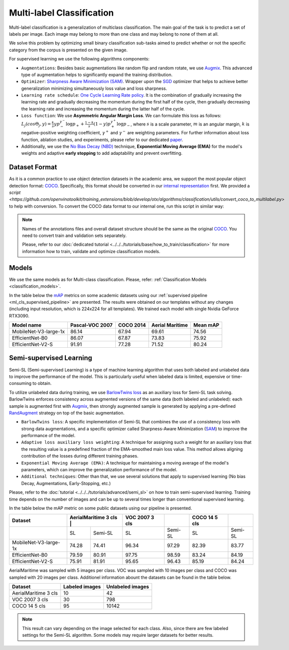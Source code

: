 Multi-label Classification
==========================

Multi-label classification is a generalization of multiclass classification. The main goal of the task is to predict a set of labels per image. Each image may belong to more than one class and may belong to none of them at all.

We solve this problem by optimizing small binary classification sub-tasks aimed to predict whether or not the specific category from the corpus is presented on the given image.

.. _ml_cls_supervised_pipeline:

For supervised learning we use the following algorithms components:

- ``Augmentations``: Besides basic augmentations like random flip and random rotate, we use `Augmix <https://arxiv.org/abs/1912.02781>`_. This advanced type of augmentation helps to significantly expand the training distribution.

- ``Optimizer``: `Sharpness Aware Minimization (SAM) <https://arxiv.org/abs/2209.06585>`_. Wrapper upon the `SGD <https://en.wikipedia.org/wiki/Stochastic_gradient_descent>`_ optimizer that helps to achieve better generalization minimizing simultaneously loss value and loss sharpness.

- ``Learning rate schedule``: `One Cycle Learning Rate policy <https://arxiv.org/abs/1708.07120>`_. It is the combination of gradually increasing the learning rate and gradually decreasing the momentum during the first half of the cycle, then gradually decreasing the learning rate and increasing the momentum during the latter half of the cycle.

- ``Loss function``: We use **Asymmetric Angular Margin Loss**. We can formulate this loss as follows: :math:`L_j (cos\Theta_j,y) = \frac{k}{s}y p_-^{\gamma^-}\log{p_+} + \frac{1-k}{s}(1-y)p_+^{\gamma^+}\log{p_-}`, where :math:`s` is a scale parameter, :math:`m` is an angular margin, :math:`k` is negative-positive weighting coefficient, :math:`\gamma^+` and :math:`\gamma^-` are weighting parameters. For further information about loss function, ablation studies, and experiments, please refer to our dedicated `paper <https://arxiv.org/abs/2209.06585>`_.

- Additionally, we use the `No Bias Decay (NBD) <https://arxiv.org/abs/1812.01187>`_ technique, **Exponential Moving Average (EMA)** for the model's weights and adaptive **early stopping** to add adaptability and prevent overfitting.

**************
Dataset Format
**************

As it is a common practice to use object detection datasets in the academic area, we support the most popular object detection format: `COCO <https://cocodataset.org/#format-data>`_.
Specifically, this format should be converted in our `internal representation <https://github.com/openvinotoolkit/training_extensions/tree/develop/data/datumaro_multilabel>`_ first. We provided a `script <https://github.com/openvinotoolkit/training_extensions/blob/develop/otx/algorithms/classification/utils/convert_coco_to_multilabel.py>` to help with conversion.
To convert the COCO data format to our internal one, run this script in similar way:

.. code-block::
    python convert_coco_to_multilabel.py --ann_file_path <path to .json COCO annotations> --data_root_dir <path to images folder> --output <output path to save annotations>

.. note::
    Names of the annotations files and overall dataset structure should be the same as the original `COCO <https://cocodataset.org/#format-data>`_. You need to convert train and validation sets separately.

    Please, refer to our :doc:`dedicated tutorial <../../../tutorials/base/how_to_train/classification>` for more information how to train, validate and optimize classification models.

******
Models
******
We use the same models as for Multi-class classification. Please, refer: :ref:`Classification Models <classification_models>`.

In the table below the `mAP <https://en.wikipedia.org/w/index.php?title=Information_retrieval&oldid=793358396#Average_precision>`_ metrics on some academic datasets using our :ref:`supervised pipeline <ml_cls_supervised_pipeline>` are presented. The results were obtained on our templates without any changes (including input resolution, which is 224x224 for all templates). We trained each model with single Nvidia GeForce RTX3090.

+-----------------------+-----------------+-----------+------------------+-----------+
| Model name            | Pascal-VOC 2007 | COCO 2014 | Aerial Maritime  | Mean mAP  |
+=======================+=================+===========+==================+===========+
| MobileNet-V3-large-1x | 86.14           | 67.94     | 69.61            | 74.56     |
+-----------------------+-----------------+-----------+------------------+-----------+
| EfficientNet-B0       | 86.07           | 67.87     | 73.83            | 75.92     |
+-----------------------+-----------------+-----------+------------------+-----------+
| EfficientNet-V2-S     | 91.91           | 77.28     | 71.52            | 80.24     |
+-----------------------+-----------------+-----------+------------------+-----------+

************************
Semi-supervised Learning
************************

Semi-SL (Semi-supervised Learning) is a type of machine learning algorithm that uses both labeled and unlabeled data to improve the performance of the model. This is particularly useful when labeled data is limited, expensive or time-consuming to obtain.

To utilize unlabeled data during training, we use `BarlowTwins loss <https://arxiv.org/abs/2103.03230>`_ as an auxiliary loss for Semi-SL task solving. BarlowTwins enforces consistency across augmented versions of the same data (both labeled and unlabeled): each sample is augmented first with `Augmix <https://arxiv.org/abs/1912.02781>`_, then strongly augmented sample is generated by applying a pre-defined `RandAugment <https://arxiv.org/abs/1909.13719>`_ strategy on top of the basic augmentation.

.. _mlc_cls_semi_supervised_pipeline:

- ``BarlowTwins loss``: A specific implementation of Semi-SL that combines the use of a consistency loss with strong data augmentations, and a specific optimizer called Sharpness-Aware Minimization (`SAM <https://arxiv.org/abs/2010.01412>`_) to improve the performance of the model.

- ``Adaptive loss auxiliary loss weighting``: A technique for assigning such a weight for an auxiliary loss that the resulting value is a predefined fraction of the EMA-smoothed main loss value. This method allows aligning contribution of the losses during different training phases.

- ``Exponential Moving Average (EMA)``: A technique for maintaining a moving average of the model's parameters, which can improve the generalization performance of the model.

- ``Additional techniques``: Other than that, we use several solutions that apply to supervised learning (No bias Decay, Augmentations, Early-Stopping, etc.)

Please, refer to the :doc:`tutorial <../../../tutorials/advanced/semi_sl>` on how to train semi-supervised learning.
Training time depends on the number of images and can be up to several times longer than conventional supervised learning.

In the table below the mAP metric on some public datasets using our pipeline is presented.

+-----------------------+---------+----------------------+----------------+---------+----------------+---------+
|        Dataset        | AerialMaritime 3 cls |         | VOC 2007 3 cls |         | COCO 14 5 cls  |         |
+=======================+======================+=========+================+=========+================+=========+
|                       |   SL                 | Semi-SL |  SL            | Semi-SL |   SL           | Semi-SL |
+-----------------------+----------------------+---------+----------------+---------+----------------+---------+
| MobileNet-V3-large-1x |  74.28               |  74.41  | 96.34          |  97.29  |  82.39         |  83.77  |
+-----------------------+----------------------+---------+----------------+---------+----------------+---------+
|   EfficientNet-B0     |  79.59               |  80.91  | 97.75          |  98.59  | 83.24          |  84.19  |
+-----------------------+----------------------+---------+----------------+---------+----------------+---------+
|  EfficientNet-V2-S    |  75.91               |  81.91  | 95.65          |  96.43  | 85.19          |  84.24  |
+-----------------------+----------------------+---------+----------------+---------+----------------+---------+

AerialMaritime was sampled with 5 images per class. VOC was sampled with 10 images per class and COCO was sampled with 20 images per class.
Additionel information abount the datasets can be found in the table below.

+-----------------------+----------------+----------------------+
|        Dataset        | Labeled images | Unlabeled images     |
+=======================+================+======================+
| AerialMaritime 3 cls  |  10            |  42                  |
+-----------------------+----------------+----------------------+
| VOC 2007 3 cls        |  30            |  798                 |
+-----------------------+----------------+----------------------+
| COCO 14 5 cls         |  95            |  10142               |
+-----------------------+----------------+----------------------+

.. note::
    This result can vary depending on the image selected for each class. Also, since there are few labeled settings for the Semi-SL algorithm. Some models may require larger datasets for better results.

.. ************************
.. Self-supervised Learning
.. ************************

.. To be added soon

.. ********************
.. Incremental Learning
.. ********************

.. To be added soon
